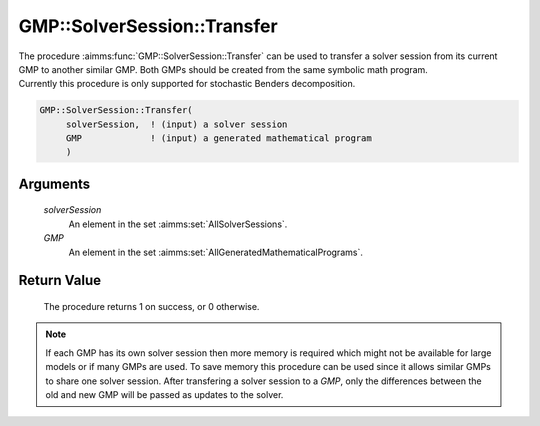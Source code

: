 .. aimms:procedure:: GMP::SolverSession::Transfer(solverSession, GMP)

.. _GMP::SolverSession::Transfer:

GMP::SolverSession::Transfer
============================

| The procedure :aimms:func:`GMP::SolverSession::Transfer` can be used to transfer
  a solver session from its current GMP to another similar GMP. Both
  GMPs should be created from the same symbolic math program.
| Currently this procedure is only supported for stochastic Benders
  decomposition.

.. code-block:: aimms

    GMP::SolverSession::Transfer(
         solverSession,  ! (input) a solver session
         GMP             ! (input) a generated mathematical program
         )

Arguments
---------

    *solverSession*
        An element in the set :aimms:set:`AllSolverSessions`.

    *GMP*
        An element in the set :aimms:set:`AllGeneratedMathematicalPrograms`.

Return Value
------------

    The procedure returns 1 on success, or 0 otherwise.

.. note::

    If each GMP has its own solver session then more memory is required
    which might not be available for large models or if many GMPs are used.
    To save memory this procedure can be used since it allows similar GMPs
    to share one solver session. After transfering a solver session to a
    *GMP*, only the differences between the old and new GMP will be passed
    as updates to the solver.

.. seealso::

    The routines :aimms:func:`GMP::Instance::CreateSolverSession`, :aimms:func:`GMP::Instance::GenerateStochasticProgram` and :aimms:func:`GMP::Stochastic::BendersFindReference`.
